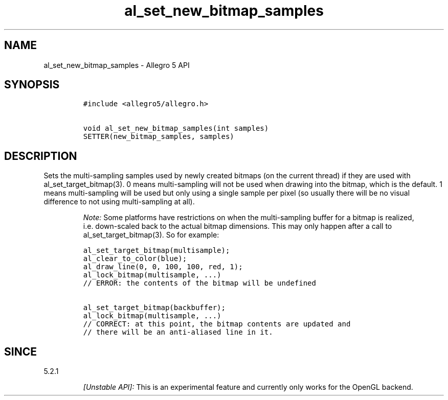.\" Automatically generated by Pandoc 3.1.3
.\"
.\" Define V font for inline verbatim, using C font in formats
.\" that render this, and otherwise B font.
.ie "\f[CB]x\f[]"x" \{\
. ftr V B
. ftr VI BI
. ftr VB B
. ftr VBI BI
.\}
.el \{\
. ftr V CR
. ftr VI CI
. ftr VB CB
. ftr VBI CBI
.\}
.TH "al_set_new_bitmap_samples" "3" "" "Allegro reference manual" ""
.hy
.SH NAME
.PP
al_set_new_bitmap_samples - Allegro 5 API
.SH SYNOPSIS
.IP
.nf
\f[C]
#include <allegro5/allegro.h>

void al_set_new_bitmap_samples(int samples)
SETTER(new_bitmap_samples, samples)
\f[R]
.fi
.SH DESCRIPTION
.PP
Sets the multi-sampling samples used by newly created bitmaps (on the
current thread) if they are used with al_set_target_bitmap(3).
0 means multi-sampling will not be used when drawing into the bitmap,
which is the default.
1 means multi-sampling will be used but only using a single sample per
pixel (so usually there will be no visual difference to not using
multi-sampling at all).
.RS
.PP
\f[I]Note:\f[R] Some platforms have restrictions on when the
multi-sampling buffer for a bitmap is realized, i.e.\ down-scaled back
to the actual bitmap dimensions.
This may only happen after a call to al_set_target_bitmap(3).
So for example:
.RE
.IP
.nf
\f[C]
al_set_target_bitmap(multisample);
al_clear_to_color(blue);
al_draw_line(0, 0, 100, 100, red, 1);
al_lock_bitmap(multisample, ...)
// ERROR: the contents of the bitmap will be undefined

al_set_target_bitmap(backbuffer);
al_lock_bitmap(multisample, ...)
// CORRECT: at this point, the bitmap contents are updated and
// there will be an anti-aliased line in it.
\f[R]
.fi
.SH SINCE
.PP
5.2.1
.RS
.PP
\f[I][Unstable API]:\f[R] This is an experimental feature and currently
only works for the OpenGL backend.
.RE

